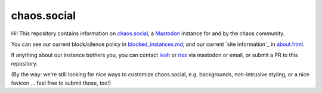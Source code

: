 chaos.social
------------

Hi! This repository contains information on chaos.social_, a Mastodon_ instance for
and by the chaos community.

You can see our current block/silence policy in blocked_instances.md_, and our current
`site information`_ in about.html_.

If anything about our instance bothers you, you can contact leah_ or rixx_ via mastodon
or email, or submit a PR to this repository.

(By the way: we're still looking for nice ways to customize chaos.social, e.g. backgrounds,
non-intrusive styling, or a nice favicon … feel free to submit those, too!)


.. _about.html: https://github.com/chaossocial/about/blob/master/about.html
.. _blocked_instances.md: https://github.com/chaossocial/about/blob/master/blocked_instances.md
.. _chaos.social: https://chaos.social/
.. _leah: https://chaos.social/@leah
.. _Mastodon: https://github.com/tootsuite/mastodon
.. _rixx: https://chaos.social/@rixx
